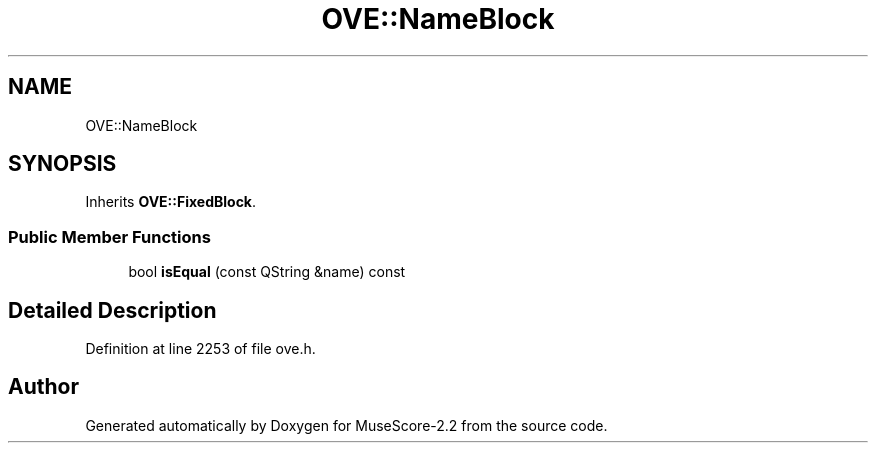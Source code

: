 .TH "OVE::NameBlock" 3 "Mon Jun 5 2017" "MuseScore-2.2" \" -*- nroff -*-
.ad l
.nh
.SH NAME
OVE::NameBlock
.SH SYNOPSIS
.br
.PP
.PP
Inherits \fBOVE::FixedBlock\fP\&.
.SS "Public Member Functions"

.in +1c
.ti -1c
.RI "bool \fBisEqual\fP (const QString &name) const"
.br
.in -1c
.SH "Detailed Description"
.PP 
Definition at line 2253 of file ove\&.h\&.

.SH "Author"
.PP 
Generated automatically by Doxygen for MuseScore-2\&.2 from the source code\&.

